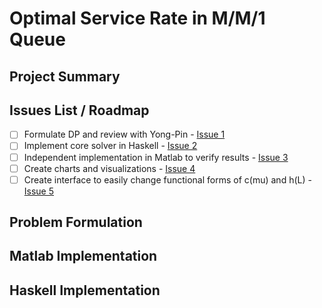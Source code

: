 * Optimal Service Rate in M/M/1 Queue


** Project Summary

** Issues List / Roadmap

   - [ ] Formulate DP and review with Yong-Pin - [[https://github.com/stephenjbarr/yp-mm1-mu-dpsolver/issues/1][Issue 1]]
   - [ ] Implement core solver in Haskell - [[https://github.com/stephenjbarr/yp-mm1-mu-dpsolver/issues/2][Issue 2]]
   - [ ] Independent implementation in Matlab to verify results - [[https://github.com/stephenjbarr/yp-mm1-mu-dpsolver/issues/3][Issue 3]]
   - [ ] Create charts and visualizations - [[https://github.com/stephenjbarr/yp-mm1-mu-dpsolver/issues/4][Issue 4]]
   - [ ] Create interface to easily change functional forms of c(mu) and h(L) - [[https://github.com/stephenjbarr/yp-mm1-mu-dpsolver/issues/5][Issue 5]]

** Problem Formulation

** Matlab Implementation

** Haskell Implementation


